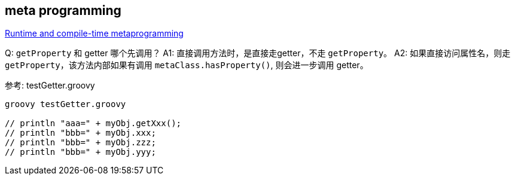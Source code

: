 


== meta programming


link:https://groovy-lang.org/metaprogramming.html[Runtime and compile-time metaprogramming]


Q: `getProperty` 和 getter 哪个先调用？
A1: 直接调用方法时，是直接走getter，不走 `getProperty`。
A2: 如果直接访问属性名，则走 `getProperty`，该方法内部如果有调用 `metaClass.hasProperty()`, 则会进一步调用 getter。

参考: testGetter.groovy

[source,shell]
----

groovy testGetter.groovy

// println "aaa=" + myObj.getXxx();
// println "bbb=" + myObj.xxx;
// println "bbb=" + myObj.zzz;
// println "bbb=" + myObj.yyy;
----
